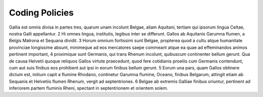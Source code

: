 Coding Policies
===============

Gallia est omnis divisa in partes tres, quarum unam incolunt Belgae, aliam Aquitani, tertiam qui ipsorum lingua Celtae, nostra Galli appellantur. 2 Hi omnes lingua, institutis, legibus inter se differunt. Gallos ab Aquitanis Garumna flumen, a Belgis Matrona et Sequana dividit. 3 Horum omnium fortissimi sunt Belgae, propterea quod a cultu atque humanitate provinciae longissime absunt, minimeque ad eos mercatores saepe commeant atque ea quae ad effeminandos animos pertinent important, 4 proximique sunt Germanis, qui trans Rhenum incolunt, quibuscum continenter bellum gerunt. Qua de causa Helvetii quoque reliquos Gallos virtute praecedunt, quod fere cotidianis proeliis cum Germanis contendunt, cum aut suis finibus eos prohibent aut ipsi in eorum finibus bellum gerunt. 5 Eorum una pars, quam Gallos obtinere dictum est, initium capit a flumine Rhodano, continetur Garumna flumine, Oceano, finibus Belgarum, attingit etiam ab Sequanis et Helvetiis flumen Rhenum, vergit ad septentriones. 6 Belgae ab extremis Galliae finibus oriuntur, pertinent ad inferiorem partem fluminis Rheni, spectant in septentrionem et orientem solem.